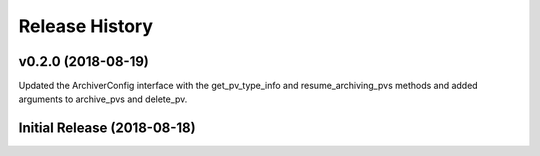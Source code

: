 ===============
Release History
===============

v0.2.0 (2018-08-19)
----------------------------

Updated the ArchiverConfig interface with the get_pv_type_info and 
resume_archiving_pvs methods and added arguments to archive_pvs and 
delete_pv.

Initial Release (2018-08-18)
----------------------------
